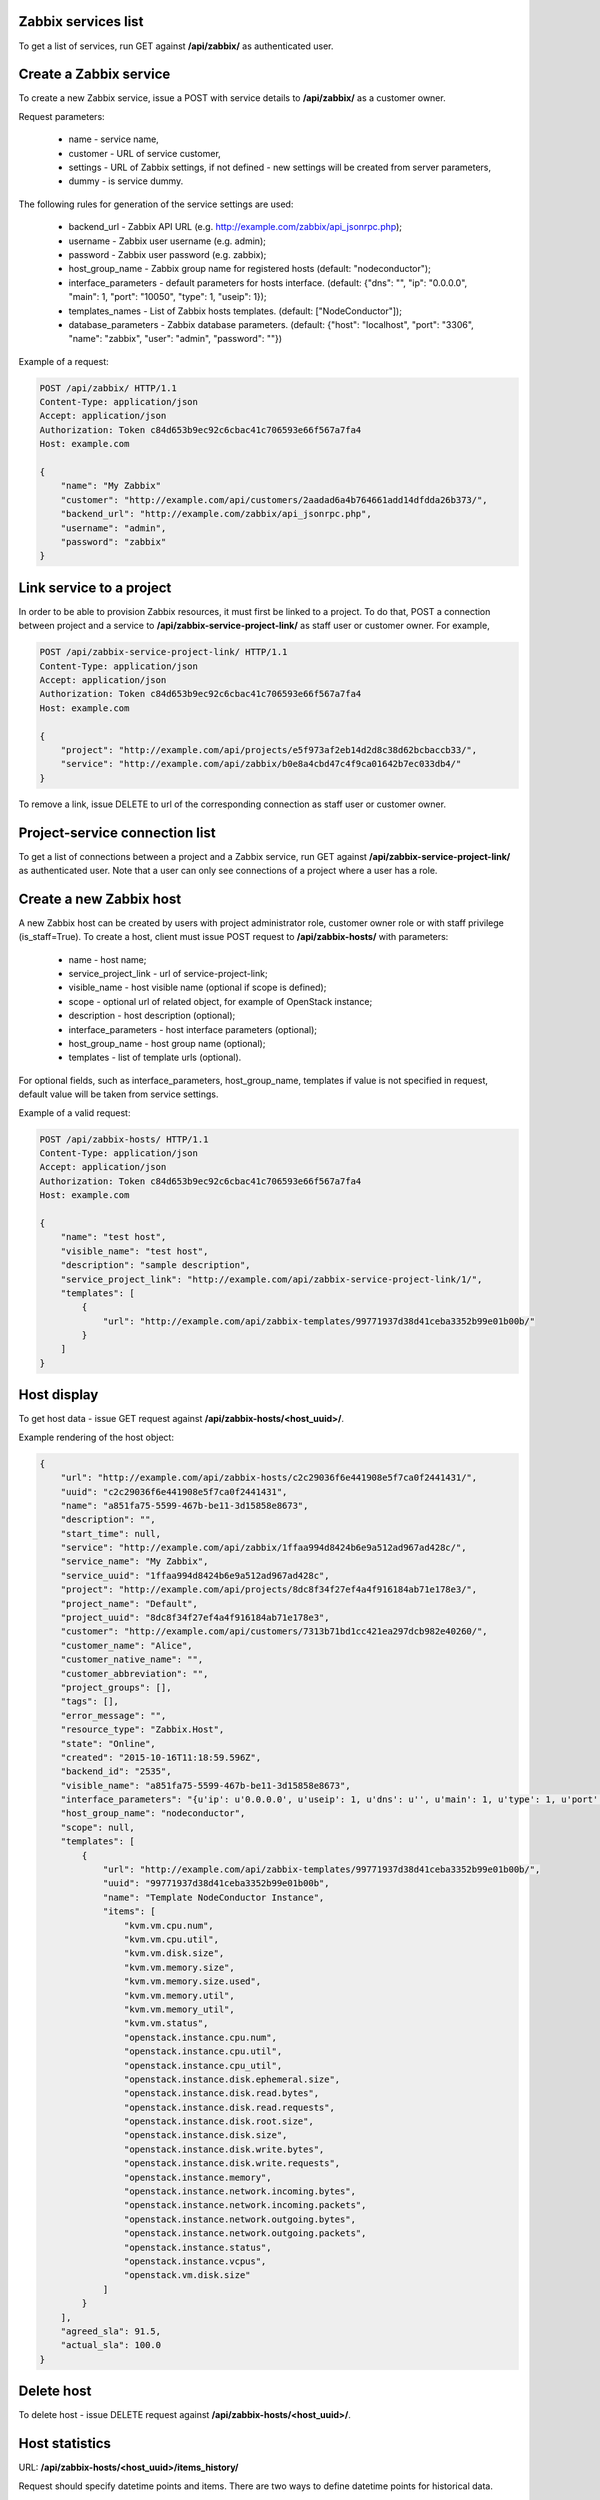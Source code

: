 Zabbix services list
--------------------

To get a list of services, run GET against **/api/zabbix/** as authenticated user.


Create a Zabbix service
-----------------------

To create a new Zabbix service, issue a POST with service details to **/api/zabbix/** as a customer owner.

Request parameters:

 - name - service name,
 - customer - URL of service customer,
 - settings - URL of Zabbix settings, if not defined - new settings will be created from server parameters,
 - dummy - is service dummy.

The following rules for generation of the service settings are used:

 - backend_url - Zabbix API URL (e.g. http://example.com/zabbix/api_jsonrpc.php);
 - username - Zabbix user username (e.g. admin);
 - password - Zabbix user password (e.g. zabbix);
 - host_group_name - Zabbix group name for registered hosts (default: "nodeconductor");
 - interface_parameters - default parameters for hosts interface. (default: {"dns": "", "ip": "0.0.0.0", "main": 1, "port": "10050", "type": 1, "useip": 1});
 - templates_names - List of Zabbix hosts templates. (default: ["NodeConductor"]);
 - database_parameters - Zabbix database parameters. (default: {"host": "localhost", "port": "3306", "name": "zabbix", "user": "admin", "password": ""})


Example of a request:


.. code-block:: http

    POST /api/zabbix/ HTTP/1.1
    Content-Type: application/json
    Accept: application/json
    Authorization: Token c84d653b9ec92c6cbac41c706593e66f567a7fa4
    Host: example.com

    {
        "name": "My Zabbix"
        "customer": "http://example.com/api/customers/2aadad6a4b764661add14dfdda26b373/",
        "backend_url": "http://example.com/zabbix/api_jsonrpc.php",
        "username": "admin",
        "password": "zabbix"
    }


Link service to a project
-------------------------
In order to be able to provision Zabbix resources, it must first be linked to a project. To do that,
POST a connection between project and a service to **/api/zabbix-service-project-link/** as staff user or customer
owner. For example,

.. code-block:: http

    POST /api/zabbix-service-project-link/ HTTP/1.1
    Content-Type: application/json
    Accept: application/json
    Authorization: Token c84d653b9ec92c6cbac41c706593e66f567a7fa4
    Host: example.com

    {
        "project": "http://example.com/api/projects/e5f973af2eb14d2d8c38d62bcbaccb33/",
        "service": "http://example.com/api/zabbix/b0e8a4cbd47c4f9ca01642b7ec033db4/"
    }

To remove a link, issue DELETE to url of the corresponding connection as staff user or customer owner.


Project-service connection list
-------------------------------
To get a list of connections between a project and a Zabbix service, run GET against
**/api/zabbix-service-project-link/** as authenticated user. Note that a user can only see connections of a project
where a user has a role.


Create a new Zabbix host
------------------------
A new Zabbix host can be created by users with project administrator role, customer owner role or with
staff privilege (is_staff=True). To create a host, client must issue POST request to **/api/zabbix-hosts/** with
parameters:

 - name - host name;
 - service_project_link - url of service-project-link;
 - visible_name - host visible name (optional if scope is defined);
 - scope - optional url of related object, for example of OpenStack instance;
 - description - host description (optional);
 - interface_parameters - host interface parameters (optional);
 - host_group_name - host group name (optional);
 - templates - list of template urls (optional).

For optional fields, such as interface_parameters, host_group_name, templates if value is not specified in request, default value will be taken from service settings.

Example of a valid request:

.. code-block:: http

    POST /api/zabbix-hosts/ HTTP/1.1
    Content-Type: application/json
    Accept: application/json
    Authorization: Token c84d653b9ec92c6cbac41c706593e66f567a7fa4
    Host: example.com

    {
        "name": "test host",
        "visible_name": "test host",
        "description": "sample description",
        "service_project_link": "http://example.com/api/zabbix-service-project-link/1/",
        "templates": [
            {
                "url": "http://example.com/api/zabbix-templates/99771937d38d41ceba3352b99e01b00b/"
            }
        ]
    }


Host display
------------

To get host data - issue GET request against **/api/zabbix-hosts/<host_uuid>/**.

Example rendering of the host object:

.. code-block:: javascript

    {
        "url": "http://example.com/api/zabbix-hosts/c2c29036f6e441908e5f7ca0f2441431/",
        "uuid": "c2c29036f6e441908e5f7ca0f2441431",
        "name": "a851fa75-5599-467b-be11-3d15858e8673",
        "description": "",
        "start_time": null,
        "service": "http://example.com/api/zabbix/1ffaa994d8424b6e9a512ad967ad428c/",
        "service_name": "My Zabbix",
        "service_uuid": "1ffaa994d8424b6e9a512ad967ad428c",
        "project": "http://example.com/api/projects/8dc8f34f27ef4a4f916184ab71e178e3/",
        "project_name": "Default",
        "project_uuid": "8dc8f34f27ef4a4f916184ab71e178e3",
        "customer": "http://example.com/api/customers/7313b71bd1cc421ea297dcb982e40260/",
        "customer_name": "Alice",
        "customer_native_name": "",
        "customer_abbreviation": "",
        "project_groups": [],
        "tags": [],
        "error_message": "",
        "resource_type": "Zabbix.Host",
        "state": "Online",
        "created": "2015-10-16T11:18:59.596Z",
        "backend_id": "2535",
        "visible_name": "a851fa75-5599-467b-be11-3d15858e8673",
        "interface_parameters": "{u'ip': u'0.0.0.0', u'useip': 1, u'dns': u'', u'main': 1, u'type': 1, u'port': u'10050'}",
        "host_group_name": "nodeconductor",
        "scope": null,
        "templates": [
            {
                "url": "http://example.com/api/zabbix-templates/99771937d38d41ceba3352b99e01b00b/",
                "uuid": "99771937d38d41ceba3352b99e01b00b",
                "name": "Template NodeConductor Instance",
                "items": [
                    "kvm.vm.cpu.num",
                    "kvm.vm.cpu.util",
                    "kvm.vm.disk.size",
                    "kvm.vm.memory.size",
                    "kvm.vm.memory.size.used",
                    "kvm.vm.memory.util",
                    "kvm.vm.memory_util",
                    "kvm.vm.status",
                    "openstack.instance.cpu.num",
                    "openstack.instance.cpu.util",
                    "openstack.instance.cpu_util",
                    "openstack.instance.disk.ephemeral.size",
                    "openstack.instance.disk.read.bytes",
                    "openstack.instance.disk.read.requests",
                    "openstack.instance.disk.root.size",
                    "openstack.instance.disk.size",
                    "openstack.instance.disk.write.bytes",
                    "openstack.instance.disk.write.requests",
                    "openstack.instance.memory",
                    "openstack.instance.network.incoming.bytes",
                    "openstack.instance.network.incoming.packets",
                    "openstack.instance.network.outgoing.bytes",
                    "openstack.instance.network.outgoing.packets",
                    "openstack.instance.status",
                    "openstack.instance.vcpus",
                    "openstack.vm.disk.size"
                ]
            }
        ],
        "agreed_sla": 91.5,
        "actual_sla": 100.0
    }


Delete host
-----------

To delete host - issue DELETE request against **/api/zabbix-hosts/<host_uuid>/**.


Host statistics
---------------

URL: **/api/zabbix-hosts/<host_uuid>/items_history/**

Request should specify datetime points and items. There are two ways to define datetime points for historical data.

1. Send *?point=<timestamp>* parameter that can list. Response will contain historical data for each given point in the
   same order.
2. Send *?start=<timestamp>*, *?end=<timestamp>*, *?points_count=<integer>* parameters.
   Result will contain <points_count> points from <start> to <end>.

Also you should specify one or more name of host template items, for example 'openstack.instance.cpu_util'

Response is list of datapoint, each of which is dictionary with following fields:
 - 'point' - timestamp;
 - 'value' - values are converted from bytes to megabytes, if possible;
 - 'item' - name of host template item.

Example response:

.. code-block:: javascript

    [
        {
            "point": 1441935000,
            "value": 0.1393,
            "item": "openstack.instance.cpu_util"
        },
        {
            "point": 1442163600,
            "value": 10.2583,
            "item": "openstack.instance.cpu_util"
        },
        {
            "point": 1442392200,
            "value": 20.3725,
            "item": "openstack.instance.cpu_util"
        },
        {
            "point": 1442620800,
            "value": 30.3426,
            "item": "openstack.instance.cpu_util"
        },
        {
            "point": 1442849400,
            "value": 40.3353,
            "item": "openstack.instance.cpu_util"
        },
        {
            "point": 1443078000,
            "value": 50.3574,
            "item": "openstack.instance.cpu_util"
        }
    ]


Aggregated host statistics
--------------------------

URL: **/api/zabbix-hosts/aggregated_items_history/**

Request should specify host filtering parameters, datetime points, and items.
Host filtering parameters are the same as for */api/resources/* endpoint.
Input/output format is the same as for **/api/zabbix-hosts/<host_uuid>/items_history/** endpoint.

Example request and response:

.. code-block:: http

    GET /api/zabbix-hosts/aggregated_items_history/?point=1436094582&point=1443078000&customer_uuid=7313b71bd1cc421ea297dcb982e40260&item=openstack.instance.cpu_util HTTP/1.1
    Content-Type: application/json
    Accept: application/json
    Authorization: Token c84d653b9ec92c6cbac41c706593e66f567a7fa4
    Host: example.com

    [
        {
            "point": 1436094582,
            "item": "openstack.instance.cpu_util",
            "value": 40.3353
        },
        {
            "point": 1443078000,
            "item": "openstack.instance.cpu_util",
            "value": 50.3574
        }
    ]


Create a new Zabbix IT service
------------------------------
To create an `IT Service <https://www.zabbix.com/documentation/2.0/manual/it_services/>`_,
client must issue POST request to **/api/zabbix-hosts/** with parameters:

 - name - name of IT Service;
 - service_project_link - url of service-project-link;
 - host - url of Zabbix host;
 - agreed_sla - required, for example 99.99;
 - trigger - url of Zabbix trigger.

Note that host's templates should contain trigger's template.


Cleanup stale IT services
-------------------------

Sometimes stale Zabbix IT services (used for SLA calculation) remain in Zabbix, polluting the data.

- GET **/api/zabbix/<service_uuid>/stale_services/**
  Returns `id` and `name` of all Zabbix IT services that exist in that Zabbix server.

Example request and response:

.. code-block:: http

    GET /api/zabbix/c2c29036f6e441908e5f7ca0f2441431/services/ HTTP/1.1
    Content-Type: application/json
    Accept: application/json
    Authorization: Token c84d653b9ec92c6cbac41c706593e66f567a7fa4
    Host: example.com

    [
        {
            'name': 'Availability of 06e4b56f-0ec6-4c47-97d8-35b87341e9da',
            'id': '188'
        },
        {
            'name': 'Availability of 62db4587-9c55-4d79-95f5-adb759fa8344',
            'id': '189'
        },
        {
            'name': 'Availability of a903bdf7-6e93-40fc-9c72-f7857711d4b6',
            'id': '190'
        }
    ]

- DELETE **/api/zabbix/<service_uuid>/stale_services/?id=id1&id=id2**
  Deletes Zabbix IT services with marked IDs.

Example request and response:

.. code-block:: http

    DELETE /api/zabbix/c2c29036f6e441908e5f7ca0f2441431/services/?id=188&id=189 HTTP/1.1
    Content-Type: application/json
    Accept: application/json
    Authorization: Token c84d653b9ec92c6cbac41c706593e66f567a7fa4
    Host: example.com

    Services 188, 189 are deleted.
